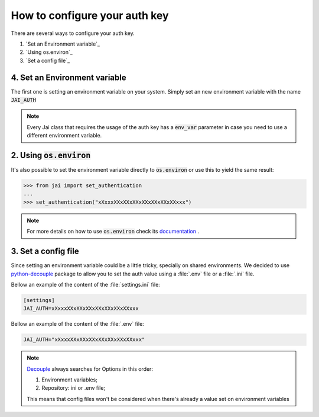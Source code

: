 .. _set_authentication:

How to configure your auth key
==============================

There are several ways to configure your auth key.

1. `Set an Environment variable`_
2. `Using os.environ`_
3. `Set a config file`_

4. Set an Environment variable
------------------------------

The first one is setting an environment variable on your system.
Simply set an new environment variable with the name :code:`JAI_AUTH`

.. note:: 
    Every Jai class that requires the usage of the auth key has a :code:`env_var` parameter in case you need to use a different environment variable.

2. Using :code:`os.environ`
---------------------------

It's also possible to set the environment variable directly to :code:`os.environ` or use this to yield the same result:

.. code-block:: python

    >>> from jai import set_authentication
    ...
    >>> set_authentication("xXxxxXXxXXxXXxXXxXXxXXxXXxxx")


.. note:: 
    For more details on how to use :code:`os.environ` check its `documentation <os_environ>`_ .


3. Set a config file
--------------------

Since setting an environment variable could be a little tricky, specially on shared environments.
We decided to use `python-decouple <decouple>`_ package to allow you to set the auth value using a :file:`.env` file or a :file:`.ini` file.

Bellow an example of the content of the :file:`settings.ini` file:

.. code-block:: text

    [settings]
    JAI_AUTH=xXxxxXXxXXxXXxXXxXXxXXxXXxxx

Bellow an example of the content of the :file:`.env` file:

.. code-block:: text

    JAI_AUTH="xXxxxXXxXXxXXxXXxXXxXXxXXxxx"


.. note:: 

    `Decouple <decouple_order>`_ always searches for Options in this order:

    1. Environment variables;
    2. Repository: ini or .env file;

    This means that config files won't be considered when there's already a value set on environment variables


.. _decouple: https://github.com/henriquebastos/python-decouple
.. _decouple_order: https://github.com/henriquebastos/python-decouple#how-does-it-work
.. _os_environ: https://docs.python.org/3/library/os.html#os.environ